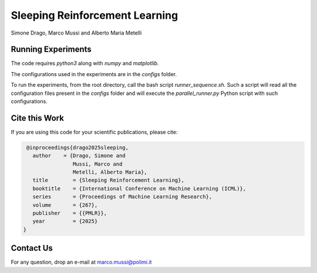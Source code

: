 Sleeping Reinforcement Learning
*******************************

Simone Drago, Marco Mussi and Alberto Maria Metelli

Running Experiments
===================

The code requires *python3* along with *numpy* and *matplotlib*.

The configurations used in the experiments are in the *configs* folder.

To run the experiments, from the root directory, call the bash script *runner_sequence.sh*. Such a script will read all the configuration files present in the *configs* folder and will execute the *parallel_runner.py* Python script with such configurations.

Cite this Work
==============

If you are using this code for your scientific publications, please cite:

.. code:: bibtex

    @inproceedings{drago2025sleeping,
      author    = {Drago, Simone and 
                   Mussi, Marco and 
                   Metelli, Alberto Maria},
      title        = {Sleeping Reinforcement Learning},
      booktitle    = {International Conference on Machine Learning (ICML)},
      series       = {Proceedings of Machine Learning Research},
      volume       = {267},
      publisher    = {{PMLR}},
      year         = {2025}
   }

Contact Us
==========

For any question, drop an e-mail at marco.mussi@polimi.it
